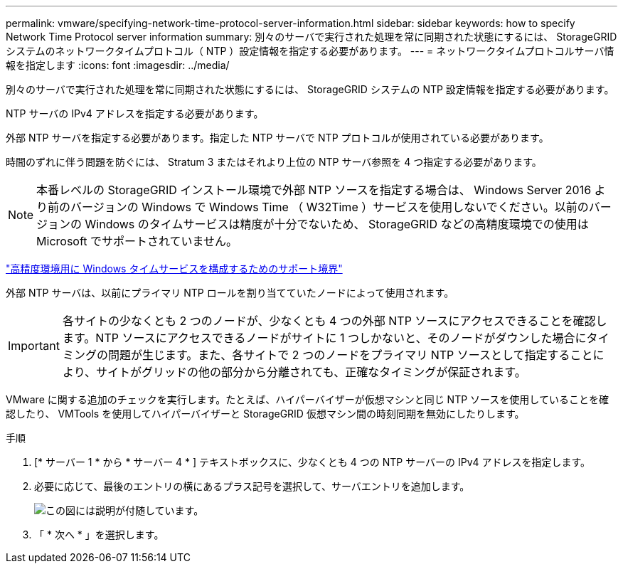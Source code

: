 ---
permalink: vmware/specifying-network-time-protocol-server-information.html 
sidebar: sidebar 
keywords: how to specify Network Time Protocol server information 
summary: 別々のサーバで実行された処理を常に同期された状態にするには、 StorageGRID システムのネットワークタイムプロトコル（ NTP ）設定情報を指定する必要があります。 
---
= ネットワークタイムプロトコルサーバ情報を指定します
:icons: font
:imagesdir: ../media/


[role="lead"]
別々のサーバで実行された処理を常に同期された状態にするには、 StorageGRID システムの NTP 設定情報を指定する必要があります。

NTP サーバの IPv4 アドレスを指定する必要があります。

外部 NTP サーバを指定する必要があります。指定した NTP サーバで NTP プロトコルが使用されている必要があります。

時間のずれに伴う問題を防ぐには、 Stratum 3 またはそれより上位の NTP サーバ参照を 4 つ指定する必要があります。


NOTE: 本番レベルの StorageGRID インストール環境で外部 NTP ソースを指定する場合は、 Windows Server 2016 より前のバージョンの Windows で Windows Time （ W32Time ）サービスを使用しないでください。以前のバージョンの Windows のタイムサービスは精度が十分でないため、 StorageGRID などの高精度環境での使用は Microsoft でサポートされていません。

https://support.microsoft.com/en-us/help/939322/support-boundary-to-configure-the-windows-time-service-for-high-accura["高精度環境用に Windows タイムサービスを構成するためのサポート境界"^]

外部 NTP サーバは、以前にプライマリ NTP ロールを割り当てていたノードによって使用されます。


IMPORTANT: 各サイトの少なくとも 2 つのノードが、少なくとも 4 つの外部 NTP ソースにアクセスできることを確認します。NTP ソースにアクセスできるノードがサイトに 1 つしかないと、そのノードがダウンした場合にタイミングの問題が生じます。また、各サイトで 2 つのノードをプライマリ NTP ソースとして指定することにより、サイトがグリッドの他の部分から分離されても、正確なタイミングが保証されます。

VMware に関する追加のチェックを実行します。たとえば、ハイパーバイザーが仮想マシンと同じ NTP ソースを使用していることを確認したり、 VMTools を使用してハイパーバイザーと StorageGRID 仮想マシン間の時刻同期を無効にしたりします。

.手順
. [* サーバー 1 * から * サーバー 4 * ] テキストボックスに、少なくとも 4 つの NTP サーバーの IPv4 アドレスを指定します。
. 必要に応じて、最後のエントリの横にあるプラス記号を選択して、サーバエントリを追加します。
+
image::../media/8_gmi_installer_ntp_page.gif[この図には説明が付随しています。]

. 「 * 次へ * 」を選択します。

